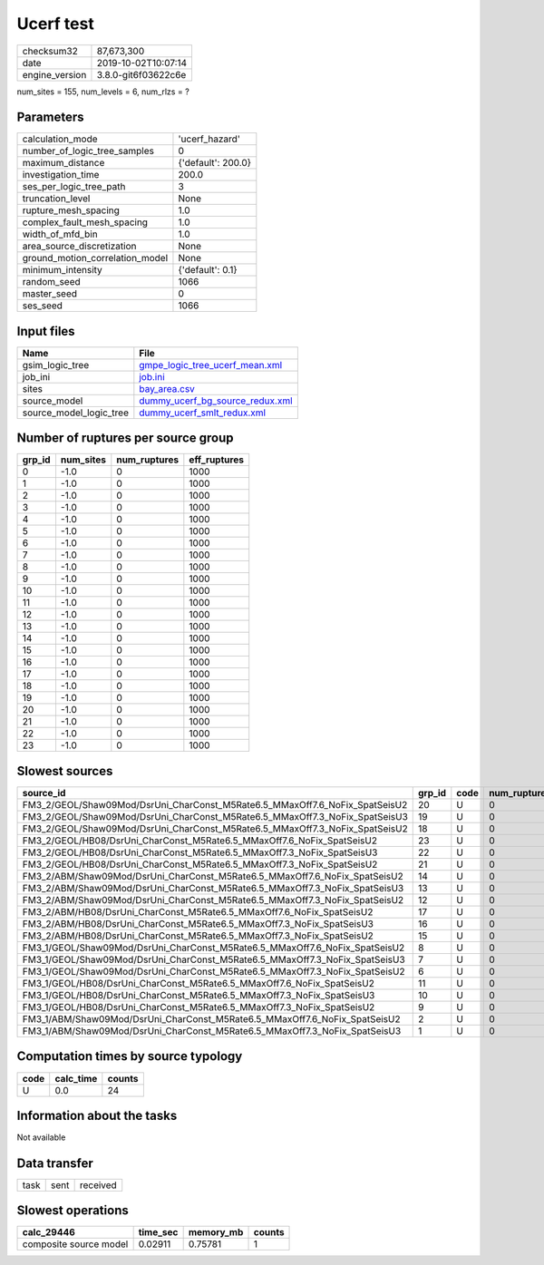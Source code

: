 Ucerf test
==========

============== ===================
checksum32     87,673,300         
date           2019-10-02T10:07:14
engine_version 3.8.0-git6f03622c6e
============== ===================

num_sites = 155, num_levels = 6, num_rlzs = ?

Parameters
----------
=============================== ==================
calculation_mode                'ucerf_hazard'    
number_of_logic_tree_samples    0                 
maximum_distance                {'default': 200.0}
investigation_time              200.0             
ses_per_logic_tree_path         3                 
truncation_level                None              
rupture_mesh_spacing            1.0               
complex_fault_mesh_spacing      1.0               
width_of_mfd_bin                1.0               
area_source_discretization      None              
ground_motion_correlation_model None              
minimum_intensity               {'default': 0.1}  
random_seed                     1066              
master_seed                     0                 
ses_seed                        1066              
=============================== ==================

Input files
-----------
======================= ====================================================================
Name                    File                                                                
======================= ====================================================================
gsim_logic_tree         `gmpe_logic_tree_ucerf_mean.xml <gmpe_logic_tree_ucerf_mean.xml>`_  
job_ini                 `job.ini <job.ini>`_                                                
sites                   `bay_area.csv <bay_area.csv>`_                                      
source_model            `dummy_ucerf_bg_source_redux.xml <dummy_ucerf_bg_source_redux.xml>`_
source_model_logic_tree `dummy_ucerf_smlt_redux.xml <dummy_ucerf_smlt_redux.xml>`_          
======================= ====================================================================

Number of ruptures per source group
-----------------------------------
====== ========= ============ ============
grp_id num_sites num_ruptures eff_ruptures
====== ========= ============ ============
0      -1.0      0            1000        
1      -1.0      0            1000        
2      -1.0      0            1000        
3      -1.0      0            1000        
4      -1.0      0            1000        
5      -1.0      0            1000        
6      -1.0      0            1000        
7      -1.0      0            1000        
8      -1.0      0            1000        
9      -1.0      0            1000        
10     -1.0      0            1000        
11     -1.0      0            1000        
12     -1.0      0            1000        
13     -1.0      0            1000        
14     -1.0      0            1000        
15     -1.0      0            1000        
16     -1.0      0            1000        
17     -1.0      0            1000        
18     -1.0      0            1000        
19     -1.0      0            1000        
20     -1.0      0            1000        
21     -1.0      0            1000        
22     -1.0      0            1000        
23     -1.0      0            1000        
====== ========= ============ ============

Slowest sources
---------------
=========================================================================== ====== ==== ============ ========= ========= ============
source_id                                                                   grp_id code num_ruptures calc_time num_sites eff_ruptures
=========================================================================== ====== ==== ============ ========= ========= ============
FM3_2/GEOL/Shaw09Mod/DsrUni_CharConst_M5Rate6.5_MMaxOff7.6_NoFix_SpatSeisU2 20     U    0            0.0       -0.001    1000        
FM3_2/GEOL/Shaw09Mod/DsrUni_CharConst_M5Rate6.5_MMaxOff7.3_NoFix_SpatSeisU3 19     U    0            0.0       -0.001    1000        
FM3_2/GEOL/Shaw09Mod/DsrUni_CharConst_M5Rate6.5_MMaxOff7.3_NoFix_SpatSeisU2 18     U    0            0.0       -0.001    1000        
FM3_2/GEOL/HB08/DsrUni_CharConst_M5Rate6.5_MMaxOff7.6_NoFix_SpatSeisU2      23     U    0            0.0       -0.001    1000        
FM3_2/GEOL/HB08/DsrUni_CharConst_M5Rate6.5_MMaxOff7.3_NoFix_SpatSeisU3      22     U    0            0.0       -0.001    1000        
FM3_2/GEOL/HB08/DsrUni_CharConst_M5Rate6.5_MMaxOff7.3_NoFix_SpatSeisU2      21     U    0            0.0       -0.001    1000        
FM3_2/ABM/Shaw09Mod/DsrUni_CharConst_M5Rate6.5_MMaxOff7.6_NoFix_SpatSeisU2  14     U    0            0.0       -0.001    1000        
FM3_2/ABM/Shaw09Mod/DsrUni_CharConst_M5Rate6.5_MMaxOff7.3_NoFix_SpatSeisU3  13     U    0            0.0       -0.001    1000        
FM3_2/ABM/Shaw09Mod/DsrUni_CharConst_M5Rate6.5_MMaxOff7.3_NoFix_SpatSeisU2  12     U    0            0.0       -0.001    1000        
FM3_2/ABM/HB08/DsrUni_CharConst_M5Rate6.5_MMaxOff7.6_NoFix_SpatSeisU2       17     U    0            0.0       -0.001    1000        
FM3_2/ABM/HB08/DsrUni_CharConst_M5Rate6.5_MMaxOff7.3_NoFix_SpatSeisU3       16     U    0            0.0       -0.001    1000        
FM3_2/ABM/HB08/DsrUni_CharConst_M5Rate6.5_MMaxOff7.3_NoFix_SpatSeisU2       15     U    0            0.0       -0.001    1000        
FM3_1/GEOL/Shaw09Mod/DsrUni_CharConst_M5Rate6.5_MMaxOff7.6_NoFix_SpatSeisU2 8      U    0            0.0       -0.001    1000        
FM3_1/GEOL/Shaw09Mod/DsrUni_CharConst_M5Rate6.5_MMaxOff7.3_NoFix_SpatSeisU3 7      U    0            0.0       -0.001    1000        
FM3_1/GEOL/Shaw09Mod/DsrUni_CharConst_M5Rate6.5_MMaxOff7.3_NoFix_SpatSeisU2 6      U    0            0.0       -0.001    1000        
FM3_1/GEOL/HB08/DsrUni_CharConst_M5Rate6.5_MMaxOff7.6_NoFix_SpatSeisU2      11     U    0            0.0       -0.001    1000        
FM3_1/GEOL/HB08/DsrUni_CharConst_M5Rate6.5_MMaxOff7.3_NoFix_SpatSeisU3      10     U    0            0.0       -0.001    1000        
FM3_1/GEOL/HB08/DsrUni_CharConst_M5Rate6.5_MMaxOff7.3_NoFix_SpatSeisU2      9      U    0            0.0       -0.001    1000        
FM3_1/ABM/Shaw09Mod/DsrUni_CharConst_M5Rate6.5_MMaxOff7.6_NoFix_SpatSeisU2  2      U    0            0.0       -0.001    1000        
FM3_1/ABM/Shaw09Mod/DsrUni_CharConst_M5Rate6.5_MMaxOff7.3_NoFix_SpatSeisU3  1      U    0            0.0       -0.001    1000        
=========================================================================== ====== ==== ============ ========= ========= ============

Computation times by source typology
------------------------------------
==== ========= ======
code calc_time counts
==== ========= ======
U    0.0       24    
==== ========= ======

Information about the tasks
---------------------------
Not available

Data transfer
-------------
==== ==== ========
task sent received
==== ==== ========

Slowest operations
------------------
====================== ======== ========= ======
calc_29446             time_sec memory_mb counts
====================== ======== ========= ======
composite source model 0.02911  0.75781   1     
====================== ======== ========= ======